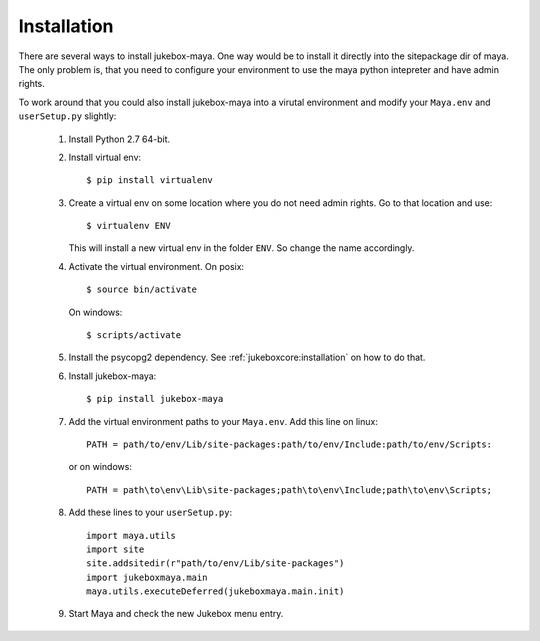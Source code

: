 .. _installation:

============
Installation
============

There are several ways to install jukebox-maya.
One way would be to install it directly into the sitepackage dir of maya. The only problem is, that you need to configure
your environment to use the maya python intepreter and have admin rights.

To work around that you could also install jukebox-maya into a virutal environment and modify your ``Maya.env`` and ``userSetup.py``
slightly:

  1. Install Python 2.7 64-bit.
  2. Install virtual env::

       $ pip install virtualenv

  3. Create a virtual env on some location where you do not need admin rights. Go to that location and use::

       $ virtualenv ENV

     This will install a new virtual env in the folder ``ENV``. So change the name accordingly.

  4. Activate the virtual environment. On posix::

       $ source bin/activate

     On windows::

       $ scripts/activate

  5. Install the psycopg2 dependency. See :ref:`jukeboxcore:installation` on how to do that.
  6. Install jukebox-maya::

       $ pip install jukebox-maya

  7. Add the virtual environment paths to your ``Maya.env``. Add this line on linux::

       PATH = path/to/env/Lib/site-packages:path/to/env/Include:path/to/env/Scripts:

     or on windows::

       PATH = path\to\env\Lib\site-packages;path\to\env\Include;path\to\env\Scripts;

  8. Add these lines to your ``userSetup.py``::

       import maya.utils
       import site
       site.addsitedir(r"path/to/env/Lib/site-packages")
       import jukeboxmaya.main
       maya.utils.executeDeferred(jukeboxmaya.main.init)

  9. Start Maya and check the new Jukebox menu entry.
